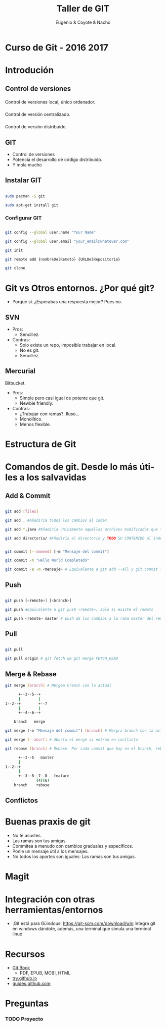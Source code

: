 #+Title: Taller de GIT
#+Author: Eugenio & Coyote & Nacho
#+Email:SexyACM@BestAsocEUW.io
#+LANGUAGE: es
#+SELECT_TAGS: export
#+EXCLUDE_TAGS: noexport
#+CREATOR: Emacs 24.5.1 (Org mode 8.3.2)
#+LATEX_CLASS_OPTIONS: [a4paper,hidelinks]
#+LATEX_CLASS_OPTIONS: [...,hidelinks]

#+OPTIONS: reveal_center:t reveal_progress:t reveal_history:t reveal_control:t
#+OPTIONS: reveal_rolling_links:nil reveal_keyboard:t reveal_overview:t num:nil
#+OPTIONS: reveal_slide_number:h/v
#+OPTIONS: reveal_width:1200 reveal_height:800
#+REVEAL_MARGIN: 0.1
#+REVEAL_MIN_SCALE: 0.5
#+REVEAL_MAX_SCALE: 2.5
#+REVEAL_TRANS: linear
#+REVEAL_THEME: league
#+REVEAL_HLEVEL: 1
#+REVEAL_EXTRA_CSS: ./acm.css
#+REVEAL_HEAD_PREAMBLE: <meta name="description" content="GIT-FTW.">
#+REVEAL_PLUGINS: (markdown notes zoom multiplex classList)
#+REVEAL_EXTRA_JS: { src: './acm.js', async: true }

#+OPTIONS: toc:nil
# #+OPTIONS: reveal_single_file:t

# Read: https://github.com/yjwen/org-reveal/

* Curso de Git - 2016 2017
* Introdución
** Control de versiones
*** 
Control de versiones local, único ordenador.
#+attr_html: :width 60%
 [[./img/local.png]]
*** 
Control de versión centralizado.
#+attr_html: :width 60%
[[./img/centralized.png]]
*** 
Control de versión distribuido.
#+attr_html: :width 45%
[[./img/distributed.png]]

** GIT
- Control de versiones
- Potencia el desarrollo de código distribuido.
- Y mola mucho
** Instalar GIT

#+BEGIN_SRC bash

sudo pacman -S git

sudo apt-get install git

#+END_SRC
*** Configurar GIT

#+BEGIN_SRC bash

git config --global user.name "Your Name"

git config --global user.email "your_email@whatever.com"

git init

git remote add {nombreDelRemoto} {URLDelRepositorio}

git clone
#+END_SRC
* Git vs Otros entornos. ¿Por qué git?
- Porque sí. ¿Esperabas una respuesta mejor? Pues no.
** SVN
- Pros:
  - Sencillez. 
- Contras: 
  - Solo existe un repo, imposible trabajar en local.
  - No es git.
  - Sencillez.
** Mercurial
Bitbucket.
- Pros:
  - Simple pero casi igual de potente que git.
  - Newbie friendly.
- Contras:
  - ¿Trabajar con ramas?. Iluso...
  - Monolítico.
  - Menos flexible.
* Estructura de Git
[[./img/git-parts-repo.png]]
* Comandos de git. Desde lo más útiles a los salvavidas
** Add & Commit

#+BEGIN_SRC bash

git add [files]

git add . #Añadiría todos los cambios al index

git add *.java #Añadiría únicamente aquellos archivos modificados que terminen en .java

git add directorio/ #Añadiría el directorio y TODO SU CONTENIDO al index

#+END_SRC

#+BEGIN_SRC bash

git commit [--ammend] [-m "Mensaje del commit"]

git commit -m "Hello World Completado"

git commit -a -m <mensaje> # Equivalente a git add --all y git commit -m "Mensaje"

#+END_SRC

** Push
#+BEGIN_SRC bash

git push [<remote>] [<branch>]

git push #Equivalente a git push <remote>, solo si existe el remoto

git push <remote> master # push de los cambios a la rama master del remoto

#+END_SRC
** Pull

#+BEGIN_SRC bash

git pull

git pull origin # git fetch && git merge FETCH_HEAD

#+END_SRC
** Merge & Rebase

#+BEGIN_SRC bash
git merge [branch] # Mergea branch con la actual

      +--3--5--+
      |        |
1--2--+        +--7
      |        |
      +--4--6--+

    branch   merge

git merge [-m "Mensaje del commit"] [branch] # Mergra branch con la actual y lo incluye en un commit

git merge [--abort] # Aborta el merge si entran en conflicto

git rebase [branch] # Rebase. Por cada commit que hay en el branch, rebase genera un nuevo commit en el branch actual

      +--3--5   master
      |
1--2--+
      |
      +--3--5--7--8   feature
              (4)(6)
    branch    rebase
#+END_SRC

** Conflictos
* Buenas praxis de git
- No te asustes.
- Las ramas son tus amigas.
- Commitea a menudo con cambios graduales y específicos.
- Ponle un mensaje útil a los mensajes.
- No todos los aportes son iguales: Las ramas son tus amigas.
* Magit
[[./img/Emacs-icon.png]]
* Integración con otras herramientas/entornos
- ¡Git está para Güindous! https://git-scm.com/download/win 
  Integra git en windows dándote, además, una terminal que simula una terminal linux
* Recursos
- [[https://git-scm.com/book/en/v2][Git Book]]
  - PDF, EPUB, MOBI, HTML
- [[https://try.github.io/levels/1/challenges/1][try.github.io]]
- [[https://guides.github.com/][guides.github.com]]

* Preguntas

*** TODO Proyecto
